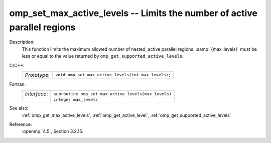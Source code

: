 ..
  Copyright 1988-2022 Free Software Foundation, Inc.
  This is part of the GCC manual.
  For copying conditions, see the copyright.rst file.

.. _omp_set_max_active_levels:

omp_set_max_active_levels -- Limits the number of active parallel regions
*************************************************************************

Description:
  This function limits the maximum allowed number of nested, active
  parallel regions.  :samp:`{max_levels}` must be less or equal to
  the value returned by ``omp_get_supported_active_levels``.

C/C++:
  .. list-table::

     * - *Prototype*:
       - ``void omp_set_max_active_levels(int max_levels);``

Fortran:
  .. list-table::

     * - *Interface*:
       - ``subroutine omp_set_max_active_levels(max_levels)``
     * -
       - ``integer max_levels``

See also:
  :ref:`omp_get_max_active_levels`, :ref:`omp_get_active_level`,
  :ref:`omp_get_supported_active_levels`

Reference:
  :openmp:`4.5`, Section 3.2.15.